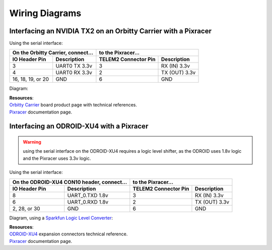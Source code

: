 ===============
Wiring Diagrams
===============

Interfacing an NVIDIA TX2 on an Orbitty Carrier with a Pixracer
---------------------------------------------------------------

Using the serial interface:

================= ================ ======================== ===============
On the Orbitty Carrier, connect... to the Pixracer...
---------------------------------- ----------------------------------------
**IO Header Pin** **Description**  **TELEM2 Connector Pin** **Description**
================= ================ ======================== ===============
3                 UART0 TX 3.3v    3                        RX (IN) 3.3v
4                 UART0 RX 3.3v    2                        TX (OUT) 3.3v
16, 18, 19, or 20 GND              6                        GND
================= ================ ======================== ===============

Diagram:

.. image:: ../_static/images/hardware/orbitty_to_pixracer.png

| **Resources**:
| `Orbitty Carrier <http://connecttech.com/product/orbitty-carrier-for-nvidia-jetson-tx2-tx1/>`_ \
 board product page with technical references.
| `Pixracer <https://docs.px4.io/v1.9.0/en/flight_controller/pixracer.html>`_ \
 documentation page.

Interfacing an ODROID-XU4 with a Pixracer
-----------------------------------------

.. warning:: using the serial interface on the ODROID-XU4 requires a logic level
 shifter, as the ODROID uses 1.8v logic and the Pixracer uses 3.3v logic. 

Using the serial interface:

================= ======================== ======================== ===============
On the ODROID-XU4 CON10 header, connect... to the Pixracer...
------------------------------------------ ----------------------------------------
**IO Header Pin** **Description**          **TELEM2 Connector Pin** **Description**
================= ======================== ======================== ===============
8                 UART_0.TXD 1.8v          3                        RX (IN) 3.3v
6                 UART_0.RXD 1.8v          2                        TX (OUT) 3.3v
2, 28, or 30      GND                      6                        GND
================= ======================== ======================== ===============

Diagram, using a `Sparkfun Logic Level Converter <https://www.sparkfun.com/products/12009>`_:

.. image:: ../_static/images/hardware/odroidxu4_to_pixracer.png

| **Resources**:
| `ODROID-XU4 <https://wiki.odroid.com/odroid-xu4/hardware/expansion_connectors>`_ \
 expansion connectors technical reference.
| `Pixracer <https://docs.px4.io/v1.9.0/en/flight_controller/pixracer.html>`_ \
 documentation page.